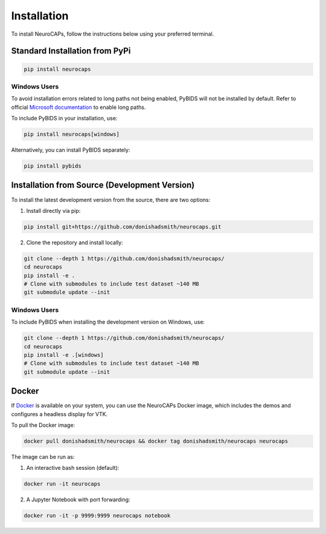 Installation
============
To install NeuroCAPs, follow the instructions below using your preferred terminal.

Standard Installation from PyPi
-------------------------------
.. code-block:: bash

    pip install neurocaps

Windows Users
^^^^^^^^^^^^^
To avoid installation errors related to long paths not being enabled, PyBIDS will not be installed by default.
Refer to official `Microsoft documentation <https://learn.microsoft.com/en-us/windows/win32/fileio/maximum-file-path-limitation?tabs=powershell>`_
to enable long paths.

To include PyBIDS in your installation, use:

.. code-block:: bash

    pip install neurocaps[windows]


Alternatively, you can install PyBIDS separately:

.. code-block:: bash

    pip install pybids

Installation from Source (Development Version)
----------------------------------------------
To install the latest development version from the source, there are two options:

1. Install directly via pip:

.. code-block:: bash

    pip install git+https://github.com/donishadsmith/neurocaps.git


2. Clone the repository and install locally:

.. code-block:: bash

    git clone --depth 1 https://github.com/donishadsmith/neurocaps/
    cd neurocaps
    pip install -e .
    # Clone with submodules to include test dataset ~140 MB
    git submodule update --init

Windows Users
^^^^^^^^^^^^^
To include PyBIDS when installing the development version on Windows, use:

.. code-block:: bash

    git clone --depth 1 https://github.com/donishadsmith/neurocaps/
    cd neurocaps
    pip install -e .[windows]
    # Clone with submodules to include test dataset ~140 MB
    git submodule update --init

Docker
------
If `Docker <https://docs.docker.com/>`_ is available on your system, you can use the NeuroCAPs Docker image, which
includes the demos and configures a headless display for VTK.

To pull the Docker image:

.. code-block:: bash

    docker pull donishadsmith/neurocaps && docker tag donishadsmith/neurocaps neurocaps

The image can be run as:

1. An interactive bash session (default):

.. code-block:: bash

    docker run -it neurocaps

2. A Jupyter Notebook with port forwarding:

.. code-block:: bash

    docker run -it -p 9999:9999 neurocaps notebook
